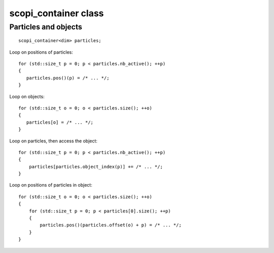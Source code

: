 scopi_container class
=====================

.. doxygenclass:: scopi::scopi_container
   :project: scopi
   :members:
   :protected-members:

Particles and objects
---------------------
::

    scopi_container<dim> particles;


Loop on positions of particles::
    
    for (std::size_t p = 0; p < particles.nb_active(); ++p)
    {
       particles.pos()(p) = /* ... */;
    }

Loop on objects::
    
    for (std::size_t o = 0; o < particles.size(); ++o)
    {
       particles[o] = /* ... */;
    }

Loop on particles, then access the object::

    for (std::size_t p = 0; p < particles.nb_active(); ++p)
    {
        particles[particles.object_index(p)] += /* ... */;
    }

Loop on positions of particles in object::

    for (std::size_t o = 0; o < particles.size(); ++o)
    {
        for (std::size_t p = 0; p < particles[0].size(); ++p)
        {
            particles.pos()(particles.offset(o) + p) = /* ... */;
        }
    }


.. graphviz::

    digraph G {
        node [shape=record];
        container [label="{<particles0>Particles|<objects0>Objects|Particles in an object} | {{0}|{0}|{0}} | {{1}|{}|{1}} | {{2}|{}|{2}} | {{3}|{}|{3}} | {{4}|{1}|{0}} | {{5}|{}|{1}} | {{6}|{}|{2}} | {{7}|{}|{3}} | {{<particles1>8}|{<objects1>}|{4}}"];
        container:objects0 -> container:particles0 [label="offset "]
        container:particles1 -> container:objects1 [label=" object_index"]
    }

